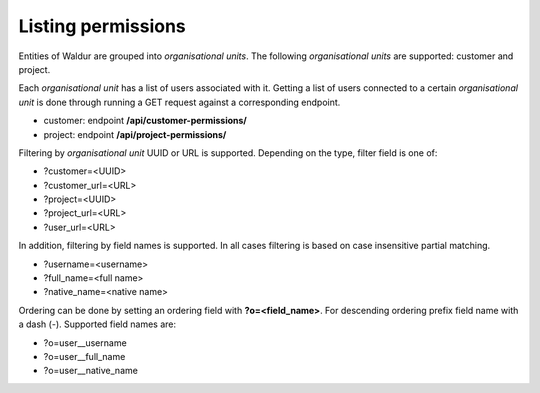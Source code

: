 Listing permissions
-------------------

Entities of Waldur are grouped into *organisational units*.
The following *organisational units* are supported: customer and project.

Each *organisational unit* has a list of users associated with it.
Getting a list of users connected to a certain *organisational unit* is done through running a
GET request against a corresponding endpoint.

- customer: endpoint **/api/customer-permissions/**
- project: endpoint **/api/project-permissions/**

Filtering by *organisational unit* UUID or URL is supported. Depending on the type, filter field is one of:

- ?customer=<UUID>
- ?customer_url=<URL>
- ?project=<UUID>
- ?project_url=<URL>
- ?user_url=<URL>

In addition, filtering by field names is supported. In all cases filtering is based on case
insensitive partial matching.

- ?username=<username>
- ?full_name=<full name>
- ?native_name=<native name>

Ordering can be done by setting an ordering field with **?o=<field_name>**. For descending ordering prefix field name
with a dash (-). Supported field names are:

- ?o=user__username
- ?o=user__full_name
- ?o=user__native_name
